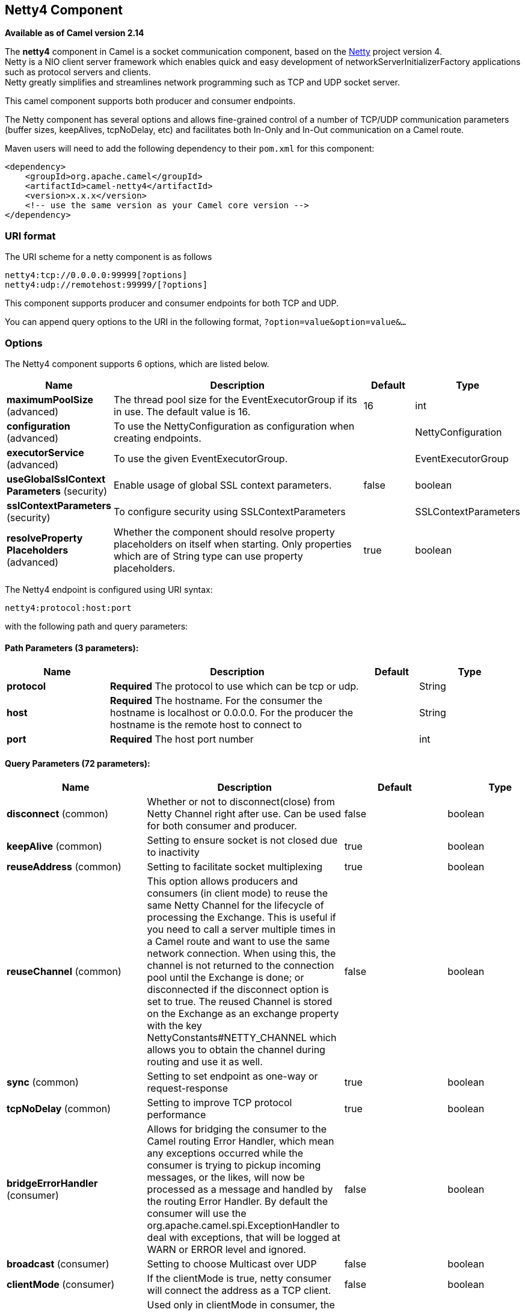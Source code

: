 [[netty4-component]]
== Netty4 Component

*Available as of Camel version 2.14*

The *netty4* component in Camel is a socket communication component,
based on the http://netty.io/[Netty] project version 4. +
 Netty is a NIO client server framework which enables quick and easy
development of networkServerInitializerFactory applications such as
protocol servers and clients. +
 Netty greatly simplifies and streamlines network programming such as
TCP and UDP socket server.

This camel component supports both producer and consumer endpoints.

The Netty component has several options and allows fine-grained control
of a number of TCP/UDP communication parameters (buffer sizes,
keepAlives, tcpNoDelay, etc) and facilitates both In-Only and In-Out
communication on a Camel route.

Maven users will need to add the following dependency to their `pom.xml`
for this component:

[source,xml]
----
<dependency>
    <groupId>org.apache.camel</groupId>
    <artifactId>camel-netty4</artifactId>
    <version>x.x.x</version>
    <!-- use the same version as your Camel core version -->
</dependency>
----

=== URI format

The URI scheme for a netty component is as follows

[source,text]
----
netty4:tcp://0.0.0.0:99999[?options]
netty4:udp://remotehost:99999/[?options]
----

This component supports producer and consumer endpoints for both TCP and
UDP.

You can append query options to the URI in the following format,
`?option=value&option=value&...`

=== Options

// component options: START
The Netty4 component supports 6 options, which are listed below.



[width="100%",cols="2,5,^1,2",options="header"]
|===
| Name | Description | Default | Type
| *maximumPoolSize* (advanced) | The thread pool size for the EventExecutorGroup if its in use. The default value is 16. | 16 | int
| *configuration* (advanced) | To use the NettyConfiguration as configuration when creating endpoints. |  | NettyConfiguration
| *executorService* (advanced) | To use the given EventExecutorGroup. |  | EventExecutorGroup
| *useGlobalSslContext Parameters* (security) | Enable usage of global SSL context parameters. | false | boolean
| *sslContextParameters* (security) | To configure security using SSLContextParameters |  | SSLContextParameters
| *resolveProperty Placeholders* (advanced) | Whether the component should resolve property placeholders on itself when starting. Only properties which are of String type can use property placeholders. | true | boolean
|===
// component options: END


// endpoint options: START
The Netty4 endpoint is configured using URI syntax:

----
netty4:protocol:host:port
----

with the following path and query parameters:

==== Path Parameters (3 parameters):


[width="100%",cols="2,5,^1,2",options="header"]
|===
| Name | Description | Default | Type
| *protocol* | *Required* The protocol to use which can be tcp or udp. |  | String
| *host* | *Required* The hostname. For the consumer the hostname is localhost or 0.0.0.0. For the producer the hostname is the remote host to connect to |  | String
| *port* | *Required* The host port number |  | int
|===


==== Query Parameters (72 parameters):


[width="100%",cols="2,5,^1,2",options="header"]
|===
| Name | Description | Default | Type
| *disconnect* (common) | Whether or not to disconnect(close) from Netty Channel right after use. Can be used for both consumer and producer. | false | boolean
| *keepAlive* (common) | Setting to ensure socket is not closed due to inactivity | true | boolean
| *reuseAddress* (common) | Setting to facilitate socket multiplexing | true | boolean
| *reuseChannel* (common) | This option allows producers and consumers (in client mode) to reuse the same Netty Channel for the lifecycle of processing the Exchange. This is useful if you need to call a server multiple times in a Camel route and want to use the same network connection. When using this, the channel is not returned to the connection pool until the Exchange is done; or disconnected if the disconnect option is set to true. The reused Channel is stored on the Exchange as an exchange property with the key NettyConstants#NETTY_CHANNEL which allows you to obtain the channel during routing and use it as well. | false | boolean
| *sync* (common) | Setting to set endpoint as one-way or request-response | true | boolean
| *tcpNoDelay* (common) | Setting to improve TCP protocol performance | true | boolean
| *bridgeErrorHandler* (consumer) | Allows for bridging the consumer to the Camel routing Error Handler, which mean any exceptions occurred while the consumer is trying to pickup incoming messages, or the likes, will now be processed as a message and handled by the routing Error Handler. By default the consumer will use the org.apache.camel.spi.ExceptionHandler to deal with exceptions, that will be logged at WARN or ERROR level and ignored. | false | boolean
| *broadcast* (consumer) | Setting to choose Multicast over UDP | false | boolean
| *clientMode* (consumer) | If the clientMode is true, netty consumer will connect the address as a TCP client. | false | boolean
| *reconnect* (consumer) | Used only in clientMode in consumer, the consumer will attempt to reconnect on disconnection if this is enabled | true | boolean
| *reconnectInterval* (consumer) | Used if reconnect and clientMode is enabled. The interval in milli seconds to attempt reconnection | 10000 | int
| *backlog* (consumer) | Allows to configure a backlog for netty consumer (server). Note the backlog is just a best effort depending on the OS. Setting this option to a value such as 200, 500 or 1000, tells the TCP stack how long the accept queue can be If this option is not configured, then the backlog depends on OS setting. |  | int
| *bossCount* (consumer) | When netty works on nio mode, it uses default bossCount parameter from Netty, which is 1. User can use this operation to override the default bossCount from Netty | 1 | int
| *bossGroup* (consumer) | Set the BossGroup which could be used for handling the new connection of the server side across the NettyEndpoint |  | EventLoopGroup
| *disconnectOnNoReply* (consumer) | If sync is enabled then this option dictates NettyConsumer if it should disconnect where there is no reply to send back. | true | boolean
| *exceptionHandler* (consumer) | To let the consumer use a custom ExceptionHandler. Notice if the option bridgeErrorHandler is enabled then this option is not in use. By default the consumer will deal with exceptions, that will be logged at WARN or ERROR level and ignored. |  | ExceptionHandler
| *exchangePattern* (consumer) | Sets the exchange pattern when the consumer creates an exchange. |  | ExchangePattern
| *nettyServerBootstrapFactory* (consumer) | To use a custom NettyServerBootstrapFactory |  | NettyServerBootstrap Factory
| *networkInterface* (consumer) | When using UDP then this option can be used to specify a network interface by its name, such as eth0 to join a multicast group. |  | String
| *noReplyLogLevel* (consumer) | If sync is enabled this option dictates NettyConsumer which logging level to use when logging a there is no reply to send back. | WARN | LoggingLevel
| *serverClosedChannel ExceptionCaughtLogLevel* (consumer) | If the server (NettyConsumer) catches an java.nio.channels.ClosedChannelException then its logged using this logging level. This is used to avoid logging the closed channel exceptions, as clients can disconnect abruptly and then cause a flood of closed exceptions in the Netty server. | DEBUG | LoggingLevel
| *serverExceptionCaughtLog Level* (consumer) | If the server (NettyConsumer) catches an exception then its logged using this logging level. | WARN | LoggingLevel
| *serverInitializerFactory* (consumer) | To use a custom ServerInitializerFactory |  | ServerInitializer Factory
| *usingExecutorService* (consumer) | Whether to use ordered thread pool, to ensure events are processed orderly on the same channel. | true | boolean
| *connectTimeout* (producer) | Time to wait for a socket connection to be available. Value is in milliseconds. | 10000 | int
| *requestTimeout* (producer) | Allows to use a timeout for the Netty producer when calling a remote server. By default no timeout is in use. The value is in milli seconds, so eg 30000 is 30 seconds. The requestTimeout is using Netty's ReadTimeoutHandler to trigger the timeout. |  | long
| *clientInitializerFactory* (producer) | To use a custom ClientInitializerFactory |  | ClientInitializer Factory
| *correlationManager* (producer) | To use a custom correlation manager to manage how request and reply messages are mapped when using request/reply with the netty producer. This should only be used if you have a way to map requests together with replies such as if there is correlation ids in both the request and reply messages. This can be used if you want to multiplex concurrent messages on the same channel (aka connection) in netty. When doing this you must have a way to correlate the request and reply messages so you can store the right reply on the inflight Camel Exchange before its continued routed. We recommend extending the TimeoutCorrelationManagerSupport when you build custom correlation managers. This provides support for timeout and other complexities you otherwise would need to implement as well. See also the producerPoolEnabled option for more details. |  | NettyCamelState CorrelationManager
| *lazyChannelCreation* (producer) | Channels can be lazily created to avoid exceptions, if the remote server is not up and running when the Camel producer is started. | true | boolean
| *producerPoolEnabled* (producer) | Whether producer pool is enabled or not. Important: If you turn this off then a single shared connection is used for the producer, also if you are doing request/reply. That means there is a potential issue with interleaved responses if replies comes back out-of-order. Therefore you need to have a correlation id in both the request and reply messages so you can properly correlate the replies to the Camel callback that is responsible for continue processing the message in Camel. To do this you need to implement NettyCamelStateCorrelationManager as correlation manager and configure it via the correlationManager option. See also the correlationManager option for more details. | true | boolean
| *producerPoolMaxActive* (producer) | Sets the cap on the number of objects that can be allocated by the pool (checked out to clients, or idle awaiting checkout) at a given time. Use a negative value for no limit. | -1 | int
| *producerPoolMaxIdle* (producer) | Sets the cap on the number of idle instances in the pool. | 100 | int
| *producerPoolMinEvictable Idle* (producer) | Sets the minimum amount of time (value in millis) an object may sit idle in the pool before it is eligible for eviction by the idle object evictor. | 300000 | long
| *producerPoolMinIdle* (producer) | Sets the minimum number of instances allowed in the producer pool before the evictor thread (if active) spawns new objects. |  | int
| *udpConnectionlessSending* (producer) | This option supports connection less udp sending which is a real fire and forget. A connected udp send receive the PortUnreachableException if no one is listen on the receiving port. | false | boolean
| *useByteBuf* (producer) | If the useByteBuf is true, netty producer will turn the message body into ByteBuf before sending it out. | false | boolean
| *allowSerializedHeaders* (advanced) | Only used for TCP when transferExchange is true. When set to true, serializable objects in headers and properties will be added to the exchange. Otherwise Camel will exclude any non-serializable objects and log it at WARN level. | false | boolean
| *bootstrapConfiguration* (advanced) | To use a custom configured NettyServerBootstrapConfiguration for configuring this endpoint. |  | NettyServerBootstrap Configuration
| *channelGroup* (advanced) | To use a explicit ChannelGroup. |  | ChannelGroup
| *nativeTransport* (advanced) | Whether to use native transport instead of NIO. Native transport takes advantage of the host operating system and is only supported on some platforms. You need to add the netty JAR for the host operating system you are using. See more details at: http://netty.io/wiki/native-transports.html | false | boolean
| *options* (advanced) | Allows to configure additional netty options using option. as prefix. For example option.child.keepAlive=false to set the netty option child.keepAlive=false. See the Netty documentation for possible options that can be used. |  | Map
| *receiveBufferSize* (advanced) | The TCP/UDP buffer sizes to be used during inbound communication. Size is bytes. | 65536 | int
| *receiveBufferSizePredictor* (advanced) | Configures the buffer size predictor. See details at Jetty documentation and this mail thread. |  | int
| *sendBufferSize* (advanced) | The TCP/UDP buffer sizes to be used during outbound communication. Size is bytes. | 65536 | int
| *synchronous* (advanced) | Sets whether synchronous processing should be strictly used, or Camel is allowed to use asynchronous processing (if supported). | false | boolean
| *transferExchange* (advanced) | Only used for TCP. You can transfer the exchange over the wire instead of just the body. The following fields are transferred: In body, Out body, fault body, In headers, Out headers, fault headers, exchange properties, exchange exception. This requires that the objects are serializable. Camel will exclude any non-serializable objects and log it at WARN level. | false | boolean
| *udpByteArrayCodec* (advanced) | For UDP only. If enabled the using byte array codec instead of Java serialization protocol. | false | boolean
| *workerCount* (advanced) | When netty works on nio mode, it uses default workerCount parameter from Netty, which is cpu_core_threads x 2. User can use this operation to override the default workerCount from Netty. |  | int
| *workerGroup* (advanced) | To use a explicit EventLoopGroup as the boss thread pool. For example to share a thread pool with multiple consumers or producers. By default each consumer or producer has their own worker pool with 2 x cpu count core threads. |  | EventLoopGroup
| *allowDefaultCodec* (codec) | The netty component installs a default codec if both, encoder/decoder is null and textline is false. Setting allowDefaultCodec to false prevents the netty component from installing a default codec as the first element in the filter chain. | true | boolean
| *autoAppendDelimiter* (codec) | Whether or not to auto append missing end delimiter when sending using the textline codec. | true | boolean
| *decoder* (codec) | *Deprecated* A custom ChannelHandler class that can be used to perform special marshalling of inbound payloads. |  | ChannelHandler
| *decoderMaxLineLength* (codec) | The max line length to use for the textline codec. | 1024 | int
| *decoders* (codec) | A list of decoders to be used. You can use a String which have values separated by comma, and have the values be looked up in the Registry. Just remember to prefix the value with # so Camel knows it should lookup. |  | String
| *delimiter* (codec) | The delimiter to use for the textline codec. Possible values are LINE and NULL. | LINE | TextLineDelimiter
| *encoder* (codec) | *Deprecated* A custom ChannelHandler class that can be used to perform special marshalling of outbound payloads. |  | ChannelHandler
| *encoders* (codec) | A list of encoders to be used. You can use a String which have values separated by comma, and have the values be looked up in the Registry. Just remember to prefix the value with # so Camel knows it should lookup. |  | String
| *encoding* (codec) | The encoding (a charset name) to use for the textline codec. If not provided, Camel will use the JVM default Charset. |  | String
| *textline* (codec) | Only used for TCP. If no codec is specified, you can use this flag to indicate a text line based codec; if not specified or the value is false, then Object Serialization is assumed over TCP - however only Strings are allowed to be serialized by default. | false | boolean
| *enabledProtocols* (security) | Which protocols to enable when using SSL | TLSv1,TLSv1.1,TLSv1.2 | String
| *keyStoreFile* (security) | Client side certificate keystore to be used for encryption |  | File
| *keyStoreFormat* (security) | Keystore format to be used for payload encryption. Defaults to JKS if not set |  | String
| *keyStoreResource* (security) | Client side certificate keystore to be used for encryption. Is loaded by default from classpath, but you can prefix with classpath:, file:, or http: to load the resource from different systems. |  | String
| *needClientAuth* (security) | Configures whether the server needs client authentication when using SSL. | false | boolean
| *passphrase* (security) | Password setting to use in order to encrypt/decrypt payloads sent using SSH |  | String
| *securityProvider* (security) | Security provider to be used for payload encryption. Defaults to SunX509 if not set. |  | String
| *ssl* (security) | Setting to specify whether SSL encryption is applied to this endpoint | false | boolean
| *sslClientCertHeaders* (security) | When enabled and in SSL mode, then the Netty consumer will enrich the Camel Message with headers having information about the client certificate such as subject name, issuer name, serial number, and the valid date range. | false | boolean
| *sslContextParameters* (security) | To configure security using SSLContextParameters |  | SSLContextParameters
| *sslHandler* (security) | Reference to a class that could be used to return an SSL Handler |  | SslHandler
| *trustStoreFile* (security) | Server side certificate keystore to be used for encryption |  | File
| *trustStoreResource* (security) | Server side certificate keystore to be used for encryption. Is loaded by default from classpath, but you can prefix with classpath:, file:, or http: to load the resource from different systems. |  | String
|===
// endpoint options: END
// spring-boot-auto-configure options: START
=== Spring Boot Auto-Configuration


The component supports 78 options, which are listed below.



[width="100%",cols="2,5,^1,2",options="header"]
|===
| Name | Description | Default | Type
| *camel.component.netty4.configuration.allow-default-codec* | The netty component installs a default codec if both, encoder/decoder is null and textline is false. Setting allowDefaultCodec to false prevents the netty component from installing a default codec as the first element in the filter chain. | true | Boolean
| *camel.component.netty4.configuration.allow-serialized-headers* | Only used for TCP when transferExchange is true. When set to true, serializable objects in headers and properties will be added to the exchange. Otherwise Camel will exclude any non-serializable objects and log it at WARN level. | false | Boolean
| *camel.component.netty4.configuration.auto-append-delimiter* | Whether or not to auto append missing end delimiter when sending using the textline codec. | true | Boolean
| *camel.component.netty4.configuration.backlog* | Allows to configure a backlog for netty consumer (server). Note the backlog is just a best effort depending on the OS. Setting this option to a value such as 200, 500 or 1000, tells the TCP stack how long the accept queue can be If this option is not configured, then the backlog depends on OS setting. |  | Integer
| *camel.component.netty4.configuration.boss-count* | When netty works on nio mode, it uses default bossCount parameter from Netty, which is 1. User can use this operation to override the default bossCount from Netty | 1 | Integer
| *camel.component.netty4.configuration.boss-group* | Set the BossGroup which could be used for handling the new connection of the server side across the NettyEndpoint |  | EventLoopGroup
| *camel.component.netty4.configuration.broadcast* | Setting to choose Multicast over UDP | false | Boolean
| *camel.component.netty4.configuration.channel-group* | To use a explicit ChannelGroup. |  | ChannelGroup
| *camel.component.netty4.configuration.client-initializer-factory* | To use a custom ClientInitializerFactory |  | ClientInitializer Factory
| *camel.component.netty4.configuration.client-mode* | If the clientMode is true, netty consumer will connect the address as a TCP client. | false | Boolean
| *camel.component.netty4.configuration.connect-timeout* | Time to wait for a socket connection to be available. Value is in milliseconds. | 10000 | Integer
| *camel.component.netty4.configuration.correlation-manager* | To use a custom correlation manager to manage how request and reply messages are mapped when using request/reply with the netty producer. This should only be used if you have a way to map requests together with replies such as if there is correlation ids in both the request and reply messages. This can be used if you want to multiplex concurrent messages on the same channel (aka connection) in netty. When doing this you must have a way to correlate the request and reply messages so you can store the right reply on the inflight Camel Exchange before its continued routed. We recommend extending the TimeoutCorrelationManagerSupport when you build custom correlation managers. This provides support for timeout and other complexities you otherwise would need to implement as well. See also the producerPoolEnabled option for more details. |  | NettyCamelState CorrelationManager
| *camel.component.netty4.configuration.decoder-max-line-length* | The max line length to use for the textline codec. | 1024 | Integer
| *camel.component.netty4.configuration.decoders* | A list of decoders to be used. You can use a String which have values separated by comma, and have the values be looked up in the Registry. Just remember to prefix the value with # so Camel knows it should lookup. |  | List
| *camel.component.netty4.configuration.delimiter* | The delimiter to use for the textline codec. Possible values are LINE and NULL. |  | TextLineDelimiter
| *camel.component.netty4.configuration.disconnect* | Whether or not to disconnect(close) from Netty Channel right after use. Can be used for both consumer and producer. | false | Boolean
| *camel.component.netty4.configuration.disconnect-on-no-reply* | If sync is enabled then this option dictates NettyConsumer if it should disconnect where there is no reply to send back. | true | Boolean
| *camel.component.netty4.configuration.enabled-protocols* | Which protocols to enable when using SSL | TLSv1,TLSv1.1,TLSv1.2 | String
| *camel.component.netty4.configuration.encoders* | A list of encoders to be used. You can use a String which have values separated by comma, and have the values be looked up in the Registry. Just remember to prefix the value with # so Camel knows it should lookup. |  | List
| *camel.component.netty4.configuration.encoding* | The encoding (a charset name) to use for the textline codec. If not provided, Camel will use the JVM default Charset. |  | String
| *camel.component.netty4.configuration.host* | The hostname. For the consumer the hostname is localhost or 0.0.0.0. For the producer the hostname is the remote host to connect to |  | String
| *camel.component.netty4.configuration.keep-alive* | Setting to ensure socket is not closed due to inactivity | true | Boolean
| *camel.component.netty4.configuration.key-store-format* | Keystore format to be used for payload encryption. Defaults to JKS if not set |  | String
| *camel.component.netty4.configuration.key-store-resource* | Client side certificate keystore to be used for encryption. Is loaded by default from classpath, but you can prefix with classpath:, file:, or http: to load the resource from different systems. |  | String
| *camel.component.netty4.configuration.lazy-channel-creation* | Channels can be lazily created to avoid exceptions, if the remote server is not up and running when the Camel producer is started. | true | Boolean
| *camel.component.netty4.configuration.native-transport* | Whether to use native transport instead of NIO. Native transport takes advantage of the host operating system and is only supported on some platforms. You need to add the netty JAR for the host operating system you are using. See more details at: http://netty.io/wiki/native-transports.html | false | Boolean
| *camel.component.netty4.configuration.need-client-auth* | Configures whether the server needs client authentication when using SSL. | false | Boolean
| *camel.component.netty4.configuration.netty-server-bootstrap-factory* | To use a custom NettyServerBootstrapFactory |  | NettyServerBootstrap Factory
| *camel.component.netty4.configuration.network-interface* | When using UDP then this option can be used to specify a network interface by its name, such as eth0 to join a multicast group. |  | String
| *camel.component.netty4.configuration.no-reply-log-level* | If sync is enabled this option dictates NettyConsumer which logging level to use when logging a there is no reply to send back. |  | LoggingLevel
| *camel.component.netty4.configuration.options* | Allows to configure additional netty options using option. as prefix. For example option.child.keepAlive=false to set the netty option child.keepAlive=false. See the Netty documentation for possible options that can be used. |  | Map
| *camel.component.netty4.configuration.passphrase* | Password setting to use in order to encrypt/decrypt payloads sent using SSH |  | String
| *camel.component.netty4.configuration.port* | The host port number |  | Integer
| *camel.component.netty4.configuration.producer-pool-enabled* | Whether producer pool is enabled or not. Important: If you turn this off then a single shared connection is used for the producer, also if you are doing request/reply. That means there is a potential issue with interleaved responses if replies comes back out-of-order. Therefore you need to have a correlation id in both the request and reply messages so you can properly correlate the replies to the Camel callback that is responsible for continue processing the message in Camel. To do this you need to implement NettyCamelStateCorrelationManager as correlation manager and configure it via the correlationManager option. See also the correlationManager option for more details. | true | Boolean
| *camel.component.netty4.configuration.producer-pool-max-active* | Sets the cap on the number of objects that can be allocated by the pool (checked out to clients, or idle awaiting checkout) at a given time. Use a negative value for no limit. | -1 | Integer
| *camel.component.netty4.configuration.producer-pool-max-idle* | Sets the cap on the number of idle instances in the pool. | 100 | Integer
| *camel.component.netty4.configuration.producer-pool-min-evictable-idle* | Sets the minimum amount of time (value in millis) an object may sit idle in the pool before it is eligible for eviction by the idle object evictor. | 300000 | Long
| *camel.component.netty4.configuration.producer-pool-min-idle* | Sets the minimum number of instances allowed in the producer pool before the evictor thread (if active) spawns new objects. |  | Integer
| *camel.component.netty4.configuration.protocol* | The protocol to use which can be tcp or udp. |  | String
| *camel.component.netty4.configuration.receive-buffer-size* | The TCP/UDP buffer sizes to be used during inbound communication. Size is bytes. | 65536 | Integer
| *camel.component.netty4.configuration.receive-buffer-size-predictor* | Configures the buffer size predictor. See details at Jetty documentation and this mail thread. |  | Integer
| *camel.component.netty4.configuration.reconnect* | Used only in clientMode in consumer, the consumer will attempt to reconnect on disconnection if this is enabled | true | Boolean
| *camel.component.netty4.configuration.reconnect-interval* | Used if reconnect and clientMode is enabled. The interval in milli seconds to attempt reconnection | 10000 | Integer
| *camel.component.netty4.configuration.request-timeout* | Allows to use a timeout for the Netty producer when calling a remote server. By default no timeout is in use. The value is in milli seconds, so eg 30000 is 30 seconds. The requestTimeout is using Netty's ReadTimeoutHandler to trigger the timeout. |  | Long
| *camel.component.netty4.configuration.reuse-address* | Setting to facilitate socket multiplexing | true | Boolean
| *camel.component.netty4.configuration.reuse-channel* | This option allows producers and consumers (in client mode) to reuse the same Netty Channel for the lifecycle of processing the Exchange. This is useful if you need to call a server multiple times in a Camel route and want to use the same network connection. When using this, the channel is not returned to the connection pool until the Exchange is done; or disconnected if the disconnect option is set to true. The reused Channel is stored on the Exchange as an exchange property with the key NettyConstants#NETTY_CHANNEL which allows you to obtain the channel during routing and use it as well. | false | Boolean
| *camel.component.netty4.configuration.security-provider* | Security provider to be used for payload encryption. Defaults to SunX509 if not set. |  | String
| *camel.component.netty4.configuration.send-buffer-size* | The TCP/UDP buffer sizes to be used during outbound communication. Size is bytes. | 65536 | Integer
| *camel.component.netty4.configuration.server-closed-channel-exception-caught-log-level* | If the server (NettyConsumer) catches an java.nio.channels.ClosedChannelException then its logged using this logging level. This is used to avoid logging the closed channel exceptions, as clients can disconnect abruptly and then cause a flood of closed exceptions in the Netty server. |  | LoggingLevel
| *camel.component.netty4.configuration.server-exception-caught-log-level* | If the server (NettyConsumer) catches an exception then its logged using this logging level. |  | LoggingLevel
| *camel.component.netty4.configuration.server-initializer-factory* | To use a custom ServerInitializerFactory |  | ServerInitializer Factory
| *camel.component.netty4.configuration.ssl* | Setting to specify whether SSL encryption is applied to this endpoint | false | Boolean
| *camel.component.netty4.configuration.ssl-client-cert-headers* | When enabled and in SSL mode, then the Netty consumer will enrich the Camel Message with headers having information about the client certificate such as subject name, issuer name, serial number, and the valid date range. | false | Boolean
| *camel.component.netty4.configuration.ssl-context-parameters* | To configure security using SSLContextParameters |  | SSLContextParameters
| *camel.component.netty4.configuration.ssl-handler* | Reference to a class that could be used to return an SSL Handler |  | SslHandler
| *camel.component.netty4.configuration.sync* | Setting to set endpoint as one-way or request-response | true | Boolean
| *camel.component.netty4.configuration.tcp-no-delay* | Setting to improve TCP protocol performance | true | Boolean
| *camel.component.netty4.configuration.textline* | Only used for TCP. If no codec is specified, you can use this flag to indicate a text line based codec; if not specified or the value is false, then Object Serialization is assumed over TCP. | false | Boolean
| *camel.component.netty4.configuration.transfer-exchange* | Only used for TCP. You can transfer the exchange over the wire instead of just the body. The following fields are transferred: In body, Out body, fault body, In headers, Out headers, fault headers, exchange properties, exchange exception. This requires that the objects are serializable. Camel will exclude any non-serializable objects and log it at WARN level. | false | Boolean
| *camel.component.netty4.configuration.trust-store-resource* | Server side certificate keystore to be used for encryption. Is loaded by default from classpath, but you can prefix with classpath:, file:, or http: to load the resource from different systems. |  | String
| *camel.component.netty4.configuration.udp-byte-array-codec* | For UDP only. If enabled the using byte array codec instead of Java serialization protocol. | false | Boolean
| *camel.component.netty4.configuration.udp-connectionless-sending* | This option supports connection less udp sending which is a real fire and forget. A connected udp send receive the PortUnreachableException if no one is listen on the receiving port. | false | Boolean
| *camel.component.netty4.configuration.use-byte-buf* | If the useByteBuf is true, netty producer will turn the message body into ByteBuf before sending it out. | false | Boolean
| *camel.component.netty4.configuration.using-executor-service* | Whether to use ordered thread pool, to ensure events are processed orderly on the same channel. | true | Boolean
| *camel.component.netty4.configuration.worker-count* | When netty works on nio mode, it uses default workerCount parameter from Netty, which is cpu_core_threads x 2. User can use this operation to override the default workerCount from Netty. |  | Integer
| *camel.component.netty4.configuration.worker-group* | To use a explicit EventLoopGroup as the boss thread pool. For example to share a thread pool with multiple consumers or producers. By default each consumer or producer has their own worker pool with 2 x cpu count core threads. |  | EventLoopGroup
| *camel.component.netty4.enabled* | Enable netty4 component | true | Boolean
| *camel.component.netty4.executor-service* | To use the given EventExecutorGroup. The option is a io.netty.util.concurrent.EventExecutorGroup type. |  | String
| *camel.component.netty4.maximum-pool-size* | The thread pool size for the EventExecutorGroup if its in use. The default value is 16. | 16 | Integer
| *camel.component.netty4.resolve-property-placeholders* | Whether the component should resolve property placeholders on itself when starting. Only properties which are of String type can use property placeholders. | true | Boolean
| *camel.component.netty4.ssl-context-parameters* | To configure security using SSLContextParameters. The option is a org.apache.camel.util.jsse.SSLContextParameters type. |  | String
| *camel.component.netty4.use-global-ssl-context-parameters* | Enable usage of global SSL context parameters. | false | Boolean
| *camel.component.netty4.configuration.client-pipeline-factory* | @deprecated use #setClientInitializerFactory |  | ClientInitializer Factory
| *camel.component.netty4.configuration.decoder* | A custom ChannelHandler class that can be used to perform special marshalling of inbound payloads. |  | ChannelHandler
| *camel.component.netty4.configuration.encoder* | A custom ChannelHandler class that can be used to perform special marshalling of outbound payloads. |  | ChannelHandler
| *camel.component.netty4.configuration.key-store-file* | Client side certificate keystore to be used for encryption |  | File
| *camel.component.netty4.configuration.server-pipeline-factory* | @deprecated use #setServerInitializerFactory |  | ServerInitializer Factory
| *camel.component.netty4.configuration.trust-store-file* | Server side certificate keystore to be used for encryption |  | File
|===
// spring-boot-auto-configure options: END


=== Registry based Options

Codec Handlers and SSL Keystores can be enlisted in the Registry, such as in the Spring XML file.
The values that could be passed in, are the following:

[width="100%",cols="10%,90%",options="header",]
|===
|Name |Description

|`passphrase` |password setting to use in order to encrypt/decrypt payloads sent using
SSH

|`keyStoreFormat` |keystore format to be used for payload encryption. Defaults to "JKS" if
not set

|`securityProvider` |Security provider to be used for payload encryption. Defaults to
"SunX509" if not set.

|`keyStoreFile` |*deprecated:* Client side certificate keystore to be used for encryption

|`trustStoreFile` |*deprecated:* Server side certificate keystore to be used for encryption

|`keyStoreResource` |*Camel 2.11.1:* Client side certificate keystore to be used for
encryption. Is loaded by default from classpath, but you can prefix with
`"classpath:"`, `"file:"`, or `"http:"` to load the resource from
different systems.

|`trustStoreResource` |*Camel 2.11.1:* Server side certificate keystore to be used for
encryption. Is loaded by default from classpath, but you can prefix with
`"classpath:"`, `"file:"`, or `"http:"` to load the resource from
different systems.

|`sslHandler` |Reference to a class that could be used to return an SSL Handler

|`encoder` |A custom `ChannelHandler` class that can be used to perform special
marshalling of outbound payloads. Must override
io.netty.channel.ChannelInboundHandlerAdapter.

|`encoders` |A list of encoders to be used. You can use a String which have values
separated by comma, and have the values be looked up in the
Registry. Just remember to prefix the value with #
so Camel knows it should lookup.

|`decoder` |A custom `ChannelHandler` class that can be used to perform special
marshalling of inbound payloads. Must override
io.netty.channel.ChannelOutboundHandlerAdapter.

|`decoders` |A list of decoders to be used. You can use a String which have values
separated by comma, and have the values be looked up in the
Registry. Just remember to prefix the value with #
so Camel knows it should lookup.
|===

NOTE: Read below about using non shareable encoders/decoders.

==== Using non shareable encoders or decoders

If your encoders or decoders are not shareable (e.g. they don't have the
@Shareable class annotation), then your encoder/decoder must implement
the `org.apache.camel.component.netty.ChannelHandlerFactory` interface,
and return a new instance in the `newChannelHandler` method. This is to
ensure the encoder/decoder can safely be used. If this is not the case,
then the Netty component will log a WARN when an endpoint is created.

The Netty component offers a
`org.apache.camel.component.netty.ChannelHandlerFactories` factory
class, that has a number of commonly used methods.

=== Sending Messages to/from a Netty endpoint

==== Netty Producer

In Producer mode, the component provides the ability to send payloads to
a socket endpoint using either TCP or UDP protocols (with optional SSL support).

The producer mode supports both one-way and request-response based operations.

==== Netty Consumer

In Consumer mode, the component provides the ability to:

* listen on a specified socket using either TCP or UDP protocols (with
optional SSL support),
* receive requests on the socket using text/xml, binary and serialized
object based payloads and
* send them along on a route as message exchanges.

The consumer mode supports both one-way and request-response based
operations.

=== Examples

==== A UDP Netty endpoint using Request-Reply and serialized object payload

Note that Object serialization is not allowed by default, and so a decoder must be configured.

[source,java]
----
JndiRegistry jndi...
jndi.bind("decoder", new DefaultChannelHandlerFactory() {
    @Override
    public ChannelHandler newChannelHandler() {
        return new ObjectDecoder(ClassResolvers.weakCachingResolver(null));
    }
});

RouteBuilder builder = new RouteBuilder() {
  public void configure() {
    from("netty4:udp://0.0.0.0:5155?sync=true&decoders=#decoder")
      .process(new Processor() {
         public void process(Exchange exchange) throws Exception {
           Poetry poetry = (Poetry) exchange.getIn().getBody();
           // Process poetry in some way
           exchange.getOut().setBody("Message received);
         }
       }
    }
};
----

==== A TCP based Netty consumer endpoint using One-way communication

[source,java]
----
RouteBuilder builder = new RouteBuilder() {
  public void configure() {
       from("netty4:tcp://0.0.0.0:5150")
           .to("mock:result");
  }
};
----

==== An SSL/TCP based Netty consumer endpoint using Request-Reply communication

[[Netty4-UsingtheJSSEConfigurationUtility]]
Using the JSSE Configuration Utility

As of Camel 2.9, the Netty component supports SSL/TLS configuration
through the link:camel-configuration-utilities.html[Camel JSSE
Configuration Utility].  This utility greatly decreases the amount of
component specific code you need to write and is configurable at the
endpoint and component levels.  The following examples demonstrate how
to use the utility with the Netty component.

[[Netty4-Programmaticconfigurationofthecomponent]]
Programmatic configuration of the component

[source,java]
----
KeyStoreParameters ksp = new KeyStoreParameters();
ksp.setResource("/users/home/server/keystore.jks");
ksp.setPassword("keystorePassword");

KeyManagersParameters kmp = new KeyManagersParameters();
kmp.setKeyStore(ksp);
kmp.setKeyPassword("keyPassword");

SSLContextParameters scp = new SSLContextParameters();
scp.setKeyManagers(kmp);

NettyComponent nettyComponent = getContext().getComponent("netty4", NettyComponent.class);
nettyComponent.setSslContextParameters(scp);
----

[[Netty4-SpringDSLbasedconfigurationofendpoint]]
Spring DSL based configuration of endpoint

[source,xml]
----
...
  <camel:sslContextParameters
      id="sslContextParameters">
    <camel:keyManagers
        keyPassword="keyPassword">
      <camel:keyStore
          resource="/users/home/server/keystore.jks"
          password="keystorePassword"/>
    </camel:keyManagers>
  </camel:sslContextParameters>...
...
  <to uri="netty4:tcp://0.0.0.0:5150?sync=true&ssl=true&sslContextParameters=#sslContextParameters"/>
...
----

[[Netty4-UsingBasicSSL/TLSconfigurationontheJettyComponent]]
Using Basic SSL/TLS configuration on the Jetty Component

[source,java]
----
JndiRegistry registry = new JndiRegistry(createJndiContext());
registry.bind("password", "changeit");
registry.bind("ksf", new File("src/test/resources/keystore.jks"));
registry.bind("tsf", new File("src/test/resources/keystore.jks"));

context.createRegistry(registry);
context.addRoutes(new RouteBuilder() {
  public void configure() {
      String netty_ssl_endpoint =
         "netty4:tcp://0.0.0.0:5150?sync=true&ssl=true&passphrase=#password"
         + "&keyStoreFile=#ksf&trustStoreFile=#tsf";
      String return_string =
         "When You Go Home, Tell Them Of Us And Say,"
         + "For Your Tomorrow, We Gave Our Today.";

      from(netty_ssl_endpoint)
       .process(new Processor() {
          public void process(Exchange exchange) throws Exception {
            exchange.getOut().setBody(return_string);
          }
       }
  }
});
----

[[Netty4-GettingaccesstoSSLSessionandtheclientcertificate]]
Getting access to SSLSession and the client certificate

You can get access to the `javax.net.ssl.SSLSession` if you eg need to
get details about the client certificate. When `ssl=true` then the
<<netty4-component,Netty4>> component will store the `SSLSession` as a
header on the Camel Message as shown below:

[source,java]
----
SSLSession session = exchange.getIn().getHeader(NettyConstants.NETTY_SSL_SESSION, SSLSession.class);
// get the first certificate which is client certificate
javax.security.cert.X509Certificate cert = session.getPeerCertificateChain()[0];
Principal principal = cert.getSubjectDN();
----

Remember to set `needClientAuth=true` to authenticate the client,
otherwise `SSLSession` cannot access information about the client
certificate, and you may get an exception
`javax.net.ssl.SSLPeerUnverifiedException: peer not authenticated`. You
may also get this exception if the client certificate is expired or not
valid etc.

TIP: The option `sslClientCertHeaders` can be set to `true` which then
enriches the Camel Message with headers having
details about the client certificate. For example the subject name is
readily available in the header `CamelNettySSLClientCertSubjectName`.

==== Using Multiple Codecs

In certain cases it may be necessary to add chains of encoders and
decoders to the netty pipeline. To add multpile codecs to a camel netty
endpoint the 'encoders' and 'decoders' uri parameters should be used.
Like the 'encoder' and 'decoder' parameters they are used to supply
references (lists of ChannelUpstreamHandlers and
ChannelDownstreamHandlers) that should be added to the pipeline. Note
that if encoders is specified then the encoder param will be ignored,
similarly for decoders and the decoder param.

NOTE: Read further above about using non shareable encoders/decoders.

The lists of codecs need to be added to the Camel's registry so they can
be resolved when the endpoint is created.

[source,java]
----
ChannelHandlerFactory lengthDecoder = ChannelHandlerFactories.newLengthFieldBasedFrameDecoder(1048576, 0, 4, 0, 4);
 
StringDecoder stringDecoder = new StringDecoder();
registry.bind("length-decoder", lengthDecoder);
registry.bind("string-decoder", stringDecoder);
 
LengthFieldPrepender lengthEncoder = new LengthFieldPrepender(4);
StringEncoder stringEncoder = new StringEncoder();
registry.bind("length-encoder", lengthEncoder);
registry.bind("string-encoder", stringEncoder);
 
List<ChannelHandler> decoders = new ArrayList<ChannelHandler>();
decoders.add(lengthDecoder);
decoders.add(stringDecoder);
 
List<ChannelHandler> encoders = new ArrayList<ChannelHandler>();
encoders.add(lengthEncoder);
encoders.add(stringEncoder);
 
registry.bind("encoders", encoders);
registry.bind("decoders", decoders);
----

Spring's native collections support can be used to specify the codec
lists in an application context

[source,xml]
----
<util:list id="decoders" list-class="java.util.LinkedList">
        <bean class="org.apache.camel.component.netty4.ChannelHandlerFactories" factory-method="newLengthFieldBasedFrameDecoder">
            <constructor-arg value="1048576"/>
            <constructor-arg value="0"/>
            <constructor-arg value="4"/>
            <constructor-arg value="0"/>
            <constructor-arg value="4"/>
        </bean>
        <bean class="io.netty.handler.codec.string.StringDecoder"/>
    </util:list>

    <util:list id="encoders" list-class="java.util.LinkedList">
        <bean class="io.netty.handler.codec.LengthFieldPrepender">
            <constructor-arg value="4"/>
        </bean>
        <bean class="io.netty.handler.codec.string.StringEncoder"/>
    </util:list>

    <bean id="length-encoder" class="io.netty.handler.codec.LengthFieldPrepender">
        <constructor-arg value="4"/>
    </bean>
    <bean id="string-encoder" class="io.netty.handler.codec.string.StringEncoder"/>

    <bean id="length-decoder" class="org.apache.camel.component.netty4.ChannelHandlerFactories" factory-method="newLengthFieldBasedFrameDecoder">
        <constructor-arg value="1048576"/>
        <constructor-arg value="0"/>
        <constructor-arg value="4"/>
        <constructor-arg value="0"/>
        <constructor-arg value="4"/>
    </bean>
    <bean id="string-decoder" class="io.netty.handler.codec.string.StringDecoder"/>
----

The bean names can then be used in netty endpoint definitions either as
a comma separated list or contained in a List e.g.

[source,java]
----
 from("direct:multiple-codec").to("netty4:tcp://0.0.0.0:{{port}}?encoders=#encoders&sync=false");
                
 from("netty4:tcp://0.0.0.0:{{port}}?decoders=#length-decoder,#string-decoder&sync=false").to("mock:multiple-codec");
----

or via XML.

[source,xml]
----
<camelContext id="multiple-netty-codecs-context" xmlns="http://camel.apache.org/schema/spring">
    <route>
        <from uri="direct:multiple-codec"/>
        <to uri="netty4:tcp://0.0.0.0:5150?encoders=#encoders&amp;sync=false"/>
    </route>
    <route>
        <from uri="netty4:tcp://0.0.0.0:5150?decoders=#length-decoder,#string-decoder&amp;sync=false"/>
        <to uri="mock:multiple-codec"/>
    </route>
</camelContext>
----

=== Closing Channel When Complete

When acting as a server you sometimes want to close the channel when,
for example, a client conversion is finished. +
 You can do this by simply setting the endpoint option
`disconnect=true`.

However you can also instruct Camel on a per message basis as follows. +
 To instruct Camel to close the channel, you should add a header with
the key `CamelNettyCloseChannelWhenComplete` set to a boolean `true`
value. +
 For instance, the example below will close the channel after it has
written the bye message back to the client:

[source,java]
----
from("netty4:tcp://0.0.0.0:8080").process(new Processor() {
    public void process(Exchange exchange) throws Exception {
        String body = exchange.getIn().getBody(String.class);
        exchange.getOut().setBody("Bye " + body);
        // some condition which determines if we should close
        if (close) {
            exchange.getOut().setHeader(NettyConstants.NETTY_CLOSE_CHANNEL_WHEN_COMPLETE, true);
        }
    }
});
----

[[Netty4-Addingcustomchannelpipelinefactoriestogaincompletecontroloveracreatedpipeline]]
Adding custom channel pipeline factories to gain complete control over a created pipeline

=== Custom pipeline

Custom channel pipelines provide complete control to the user over the
handler/interceptor chain by inserting custom handler(s), encoder(s) &
decoder(s) without having to specify them in the Netty Endpoint URL in a
very simple way.

In order to add a custom pipeline, a custom channel pipeline factory
must be created and registered with the context via the context registry
(JNDIRegistry, or the camel-spring ApplicationContextRegistry etc).

A custom pipeline factory must be constructed as follows

* A Producer linked channel pipeline factory must extend the abstract
class `ClientPipelineFactory`.
* A Consumer linked channel pipeline factory must extend the abstract
class `ServerInitializerFactory`.
* The classes should override the initChannel() method in order to
insert custom handler(s), encoder(s) and decoder(s). Not overriding the
`initChannel()` method creates a pipeline with no handlers, encoders or
decoders wired to the pipeline.

The example below shows how ServerInitializerFactory factory may be
created

==== Using custom pipeline factory

[source,java]
----
public class SampleServerInitializerFactory extends ServerInitializerFactory {
    private int maxLineSize = 1024;

    protected void initChannel(Channel ch) throws Exception {
        ChannelPipeline channelPipeline = ch.pipeline();

        channelPipeline.addLast("encoder-SD", new StringEncoder(CharsetUtil.UTF_8));
        channelPipeline.addLast("decoder-DELIM", new DelimiterBasedFrameDecoder(maxLineSize, true, Delimiters.lineDelimiter()));
        channelPipeline.addLast("decoder-SD", new StringDecoder(CharsetUtil.UTF_8));
        // here we add the default Camel ServerChannelHandler for the consumer, to allow Camel to route the message etc.
        channelPipeline.addLast("handler", new ServerChannelHandler(consumer));
    }
}
----

The custom channel pipeline factory can then be added to the registry
and instantiated/utilized on a camel route in the following way

[source,java]
----
Registry registry = camelContext.getRegistry();
ServerInitializerFactory factory = new TestServerInitializerFactory();
registry.bind("spf", factory);
context.addRoutes(new RouteBuilder() {
  public void configure() {
      String netty_ssl_endpoint =
         "netty4:tcp://0.0.0.0:5150?serverInitializerFactory=#spf"
      String return_string =
         "When You Go Home, Tell Them Of Us And Say,"
         + "For Your Tomorrow, We Gave Our Today.";

      from(netty_ssl_endpoint)
       .process(new Processor() {
          public void process(Exchange exchange) throws Exception {
            exchange.getOut().setBody(return_string);
          }
       }
  }
});
----

=== Reusing Netty boss and worker thread pools

Netty has two kind of thread pools: boss and worker. By default each
Netty consumer and producer has their private thread pools. If you want
to reuse these thread pools among multiple consumers or producers then
the thread pools must be created and enlisted in the
Registry.

For example using Spring XML we can create a shared worker thread pool
using the `NettyWorkerPoolBuilder` with 2 worker threads as shown below:

[source,xml]
----
<!-- use the worker pool builder to help create the shared thread pool -->
<bean id="poolBuilder" class="org.apache.camel.component.netty.NettyWorkerPoolBuilder">
  <property name="workerCount" value="2"/>
</bean>

<!-- the shared worker thread pool -->
<bean id="sharedPool" class="org.jboss.netty.channel.socket.nio.WorkerPool"
      factory-bean="poolBuilder" factory-method="build" destroy-method="shutdown">
</bean>
----

TIP: For boss thread pool there is a
`org.apache.camel.component.netty4.NettyServerBossPoolBuilder` builder
for Netty consumers, and a
`org.apache.camel.component.netty4.NettyClientBossPoolBuilder` for the
Netty producers.

Then in the Camel routes we can refer to this worker pools by
configuring the `workerPool` option in the
https://cwiki.apache.org/confluence/pages/createpage.action?spaceKey=CAMEL&title=URI&linkCreation=true&fromPageId=45877614[URI]
as shown below:

[source,xml]
----
<route>
  <from uri="netty4:tcp://0.0.0.0:5021?textline=true&amp;sync=true&amp;workerPool=#sharedPool&amp;usingExecutorService=false"/>
  <to uri="log:result"/>
  ...
</route>
----

And if we have another route we can refer to the shared worker pool:

[source,xml]
----
<route>
  <from uri="netty4:tcp://0.0.0.0:5022?textline=true&amp;sync=true&amp;workerPool=#sharedPool&amp;usingExecutorService=false"/>
  <to uri="log:result"/>
  ...
</route>
----

and so forth.

=== Multiplexing concurrent messages over a single connection with request/reply

When using Netty for request/reply messaging via the netty producer then by default each
message is sent via a non-shared connection (pooled). This ensures that replies are
automatic being able to map to the correct request thread for further routing in Camel.
In other words correlation between request/reply messages happens out-of-the-box because
the replies comes back on the same connection that was used for sending the request;
and this connection is not shared with others. When the response comes back, the connection
is returned back to the connection pool, where it can be reused by others.

However if you want to multiplex concurrent request/responses on a single shared connection,
then you need to turn off the connection pooling by setting `producerPoolEnabled=false`.
Now this means there is a potential issue with interleaved responses if replies comes back out-of-order.
Therefore you need to have a correlation id in both the request and reply messages so you can properly
correlate the replies to the Camel callback that is responsible for continue processing the message in Camel.
To do this you need to implement `NettyCamelStateCorrelationManager` as correlation manager and configure
it via the `correlationManager=#myManager` option.

NOTE: We recommend extending the `TimeoutCorrelationManagerSupport` when you build custom correlation managers.
This provides support for timeout and other complexities you otherwise would need to implement as well.

You can find an example with the Apache Camel source code in the examples directory
under the `camel-example-netty-custom-correlation` directory.

=======
=== See Also

* <<netty-http-component,Netty HTTP>>
* <<mina2-component,MINA>>
=======
You can find an example with the Apache Camel source code in the examples directory
under the `camel-example-netty-custom-correlation` directory.
>>>>>>> a53c0f9... CAMEL-14477 - Disable object serialization
